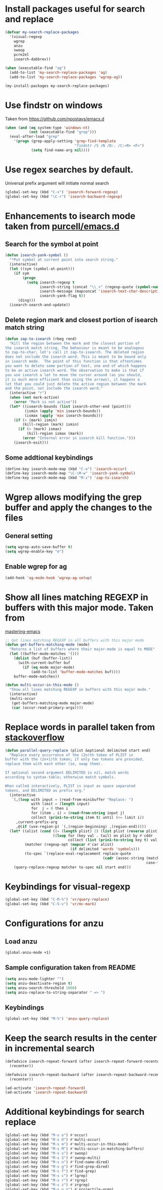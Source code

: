 * Install packages useful for search and replace
  #+begin_src emacs-lisp
    (defvar my-search-replace-packages
      '(visual-regexp
        wgrep
        anzu
        swoop
        pcre2el
        isearch-dabbrev))

    (when (executable-find "ag")
      (add-to-list 'my-search-replace-packages 'ag)
      (add-to-list 'my-search-replace-packages 'wgrep-ag))

    (my-install-packages my-search-replace-packages)
  #+end_src


* Use findstr on windows
  Taken from [[https://github.com/npostavs/emacs.d]]
  #+begin_src emacs-lisp
    (when (and (eq system-type 'windows-nt)
               (not (executable-find "grep")))
      (eval-after-load "grep"
        '(progn (grep-apply-setting 'grep-find-template
                                    "findstr /S /N /D:. /C:<R> <F>")
                (setq find-name-arg nil))))
  #+end_src


* Use regex searches by default.
  Universal prefix argument will initiate normal search
  #+begin_src emacs-lisp
    (global-set-key (kbd "C-s") 'isearch-forward-regexp)
    (global-set-key (kbd "\C-r") 'isearch-backward-regexp)
  #+end_src


* Enhancements to isearch mode taken from [[https://github.com/purcell/emacs.d/blob/master/init-isearch.el][purcell/emacs.d]]
** Search for the symbol at point
   #+begin_src emacs-lisp
     (defun isearch-yank-symbol ()
       "*Put symbol at current point into search string."
       (interactive)
       (let ((sym (symbol-at-point)))
         (if sym
             (progn
               (setq isearch-regexp t
                     isearch-string (concat "\\_<" (regexp-quote (symbol-name sym)) "\\_>")
                     isearch-message (mapconcat 'isearch-text-char-description isearch-string "")
                     isearch-yank-flag t))
           (ding)))
       (isearch-search-and-update))
   #+end_src

** Delete region mark and closest portion of isearch match string
   #+begin_src emacs-lisp
     (defun zap-to-isearch (rbeg rend)
       "Kill the region between the mark and the closest portion of
     the isearch match string. The behaviour is meant to be analogous
     to zap-to-char; let's call it zap-to-isearch. The deleted region
     does not include the isearch word. This is meant to be bound only
     in isearch mode.  The point of this function is that oftentimes
     you want to delete some portion of text, one end of which happens
     to be an active isearch word. The observation to make is that if
     you use isearch a lot to move the cursor around (as you should,
     it is much more efficient than using the arrows), it happens a
     lot that you could just delete the active region between the mark
     and the point, not include the isearch word."
       (interactive "r")
       (when (not mark-active)
         (error "Mark is not active"))
       (let* ((isearch-bounds (list isearch-other-end (point)))
              (ismin (apply 'min isearch-bounds))
              (ismax (apply 'max isearch-bounds)))
         (if (< (mark) ismin)
             (kill-region (mark) ismin)
           (if (> (mark) ismax)
               (kill-region ismax (mark))
             (error "Internal error in isearch kill function.")))
         (isearch-exit)))
   #+end_src

** Some addtional keybindings
   #+begin_src emacs-lisp
     (define-key isearch-mode-map (kbd "C-o") 'isearch-occur)
     (define-key isearch-mode-map "\C-\M-w" 'isearch-yank-symbol)
     (define-key isearch-mode-map (kbd "M-z") 'zap-to-isearch)
   #+end_src


* Wgrep allows modifying the grep buffer and apply the changes to the files
** General setting
  #+begin_src emacs-lisp
    (setq wgrep-auto-save-buffer t)
    (setq wgrep-enable-key "e")
  #+end_src

** Enable wgrep for ag
   #+begin_src emacs-lisp
     (add-hook 'ag-mode-hook 'wgrep-ag-setup)
   #+end_src


* Show all lines matching REGEXP in buffers with this major mode. Taken from
  [[http://www.masteringemacs.org/articles/2011/07/20/searching-buffers-occur-mode/][mastering-emacs]]
  #+begin_src emacs-lisp
    ;; Get lines matching REGEXP in all buffers with this major mode
    (defun get-buffers-matching-mode (mode)
      "Returns a list of buffers where their major-mode is equal to MODE"
      (let ((buffer-mode-matches '()))
        (dolist (buf (buffer-list))
          (with-current-buffer buf
            (if (eq mode major-mode)
                (add-to-list 'buffer-mode-matches buf))))
        buffer-mode-matches))

    (defun multi-occur-in-this-mode ()
      "Show all lines matching REGEXP in buffers with this major mode."
      (interactive)
      (multi-occur
       (get-buffers-matching-mode major-mode)
       (car (occur-read-primary-args))))
  #+end_src


* Replace words in parallel taken from [[http://stackoverflow.com/questions/2588277/how-can-i-swap-or-replace-multiple-strings-in-code-at-the-same-time][stackoverflow]]
  #+begin_src emacs-lisp
    (defun parallel-query-replace (plist &optional delimited start end)
      "Replace every occurrence of the (2n)th token of PLIST in
    buffer with the (2n+1)th token; if only two tokens are provided,
    replace them with each other (ie, swap them).

    If optional second argument DELIMITED is nil, match words
    according to syntax-table; otherwise match symbols.

    When called interactively, PLIST is input as space separated
    tokens, and DELIMITED as prefix arg."
      (interactive
       `(,(loop with input = (read-from-minibuffer "Replace: ")
                with limit = (length input)
                for  j = 0 then i
                for (item . i) = (read-from-string input j)
                collect (prin1-to-string item t) until (<= limit i))
         ,current-prefix-arg
         ,@(if (use-region-p) `(,(region-beginning) ,(region-end)))))
      (let* ((alist (cond ((= (length plist) 2) (list plist (reverse plist)))
                          ((loop for (key val . tail) on plist by #'cddr
                                 collect (list (prin1-to-string key t) val)))))
             (matcher (regexp-opt (mapcar #'car alist)
                                  (if delimited 'words 'symbols)))
             (to-spec `(replace-eval-replacement replace-quote
                                                 (cadr (assoc-string (match-string 0) ',alist
                                                                     case-fold-search)))))
        (query-replace-regexp matcher to-spec nil start end)))
  #+end_src


* Keybindings for visual-regexp
  #+begin_src emacs-lisp
    (global-set-key (kbd "C-M-%") 'vr/query-replace)
    (global-set-key (kbd "C-S-v") 'vr/mc-mark)
  #+end_src


* Configurations for anzu
** Load anzu
   #+begin_src emacs-lisp
     (global-anzu-mode +1)
   #+end_src

** Sample configuration taken from README
   #+begin_src emacs-lisp
     (setq anzu-mode-lighter "")
     (setq anzu-deactivate-region t)
     (setq anzu-search-threshold 1000)
     (setq anzu-replace-to-string-separator " => ")
   #+end_src

** Keybindings
   #+begin_src emacs-lisp
     (global-set-key (kbd "M-%") 'anzu-query-replace)
   #+end_src


* Keep the search results in the center in incremental search
  #+begin_src emacs-lisp
    (defadvice isearch-repeat-forward (after isearch-repeat-forward-recenter activate)
      (recenter))

    (defadvice isearch-repeat-backward (after isearch-repeat-backward-recenter activate)
      (recenter))

    (ad-activate 'isearch-repeat-forward)
    (ad-activate 'isearch-repeat-backward)
  #+end_src


* Additional keybindings for search replace
  #+begin_src emacs-lisp
    (global-set-key (kbd "M-s o") #'occur)
    (global-set-key (kbd "M-s O") #'multi-occur)
    (global-set-key (kbd "M-s m") #'multi-occur-in-this-mode)
    (global-set-key (kbd "M-s M") #'multi-occur-in-matching-buffers)
    (global-set-key (kbd "M-s s") #'swoop)
    (global-set-key (kbd "M-s S") #'swoop-multi)
    (global-set-key (kbd "M-s n") #'find-name-dired)
    (global-set-key (kbd "M-s g") #'find-grep-dired)
    (global-set-key (kbd "M-s f") #'find-grep)
    (global-set-key (kbd "M-s c") #'lgrep)
    (global-set-key (kbd "M-s r") #'rgrep)                       
    (global-set-key (kbd "M-s z") #'zrgrep)
    (global-set-key (kbd "M-s p g") #'projectile-grep)

    (when (executable-find "ag")
      (global-set-key (kbd "M-s p s") #'projectile-ack)
      (global-set-key (kbd "M-s a s") #'ag)
      (global-set-key (kbd "M-s a f") #'ag-files)
      (global-set-key (kbd "M-s a d") #'ag-dired)
      (global-set-key (kbd "M-s a p") #'ag-dired))
  #+end_src


* Enable highlighting of search term in ag
  #+begin_src emacs-lisp
    (setq ag-highlight-search (when (executable-find "ag")
                                (version<= "0.14"
                                           (third (split-string (shell-command-to-string "ag --version"))))))
  #+end_src


* Use <tab> to complete word using dabbrev during isearch
  #+begin_src emacs-lisp
    (define-key isearch-mode-map (kbd "<tab>") 'isearch-dabbrev-expand)
  #+end_src


* Enable global rxt mode
  #+begin_src emacs-lisp
    (rxt-global-mode)
  #+end_src
